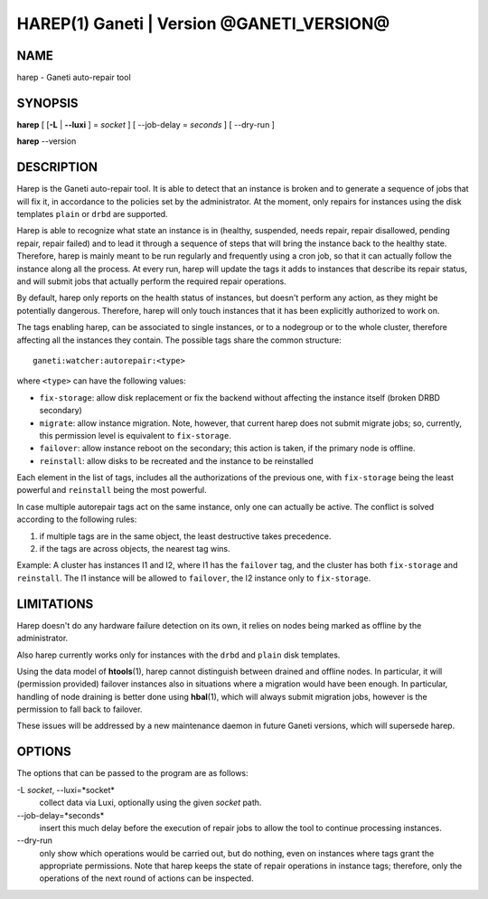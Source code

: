 HAREP(1) Ganeti | Version @GANETI_VERSION@
==========================================

NAME
----

harep - Ganeti auto-repair tool

SYNOPSIS
--------

**harep** [ [**-L** | **\--luxi** ] = *socket* ] [ --job-delay = *seconds* ]
[ --dry-run ]

**harep** \--version

DESCRIPTION
-----------

Harep is the Ganeti auto-repair tool. It is able to detect that an instance is
broken and to generate a sequence of jobs that will fix it, in accordance to the
policies set by the administrator. At the moment, only repairs for instances
using the disk templates ``plain`` or ``drbd`` are supported.

Harep is able to recognize what state an instance is in (healthy, suspended,
needs repair, repair disallowed, pending repair, repair failed)
and to lead it through a sequence of steps that will bring the instance
back to the healthy state. Therefore, harep is mainly meant to be run regularly
and frequently using a cron job, so that it can actually follow the instance
along all the process. At every run, harep will update the tags it adds to
instances that describe its repair status, and will submit jobs that actually
perform the required repair operations.

By default, harep only reports on the health status of instances, but doesn't
perform any action, as they might be potentially dangerous. Therefore, harep
will only touch instances that it has been explicitly authorized to work on.

The tags enabling harep, can be associated to single instances, or to a
nodegroup or to the whole cluster, therefore affecting all the instances they
contain. The possible tags share the common structure::

 ganeti:watcher:autorepair:<type>

where ``<type>`` can have the following values:

* ``fix-storage``: allow disk replacement or fix the backend without affecting
  the instance itself (broken DRBD secondary)
* ``migrate``: allow instance migration. Note, however, that current harep does
  not submit migrate jobs; so, currently, this permission level is equivalent to
  ``fix-storage``.
* ``failover``: allow instance reboot on the secondary; this action is taken, if
  the primary node is offline.
* ``reinstall``: allow disks to be recreated and the instance to be reinstalled

Each element in the list of tags, includes all the authorizations of the
previous one, with ``fix-storage`` being the least powerful and ``reinstall``
being the most powerful.

In case multiple autorepair tags act on the same instance, only one can actually
be active. The conflict is solved according to the following rules:

#. if multiple tags are in the same object, the least destructive takes
   precedence.

#. if the tags are across objects, the nearest tag wins.

Example:
A cluster has instances I1 and I2, where I1 has the ``failover`` tag, and
the cluster has both ``fix-storage`` and ``reinstall``.
The I1 instance will be allowed to ``failover``, the I2 instance only to
``fix-storage``.

LIMITATIONS
-----------

Harep doesn't do any hardware failure detection on its own, it relies on
nodes being marked as offline by the administrator.

Also harep currently works only for instances with the ``drbd`` and
``plain`` disk templates.

Using the data model of **htools**\(1), harep cannot distinguish between drained
and offline nodes. In particular, it will (permission provided) failover
instances also in situations where a migration would have been enough.
In particular, handling of node draining is better done using **hbal**\(1),
which will always submit migration jobs, however is the permission to fall
back to failover.

These issues will be addressed by a new maintenance daemon in
future Ganeti versions, which will supersede harep.


OPTIONS
-------

The options that can be passed to the program are as follows:

-L *socket*, \--luxi=*socket*
  collect data via Luxi, optionally using the given *socket* path.

\--job-delay=*seconds*
  insert this much delay before the execution of repair jobs to allow the tool
  to continue processing instances.

\--dry-run
  only show which operations would be carried out, but do nothing, even on
  instances where tags grant the appropriate permissions. Note that harep
  keeps the state of repair operations in instance tags; therefore, only
  the operations of the next round of actions can be inspected.

.. vim: set textwidth=72 :
.. Local Variables:
.. mode: rst
.. fill-column: 72
.. End:

